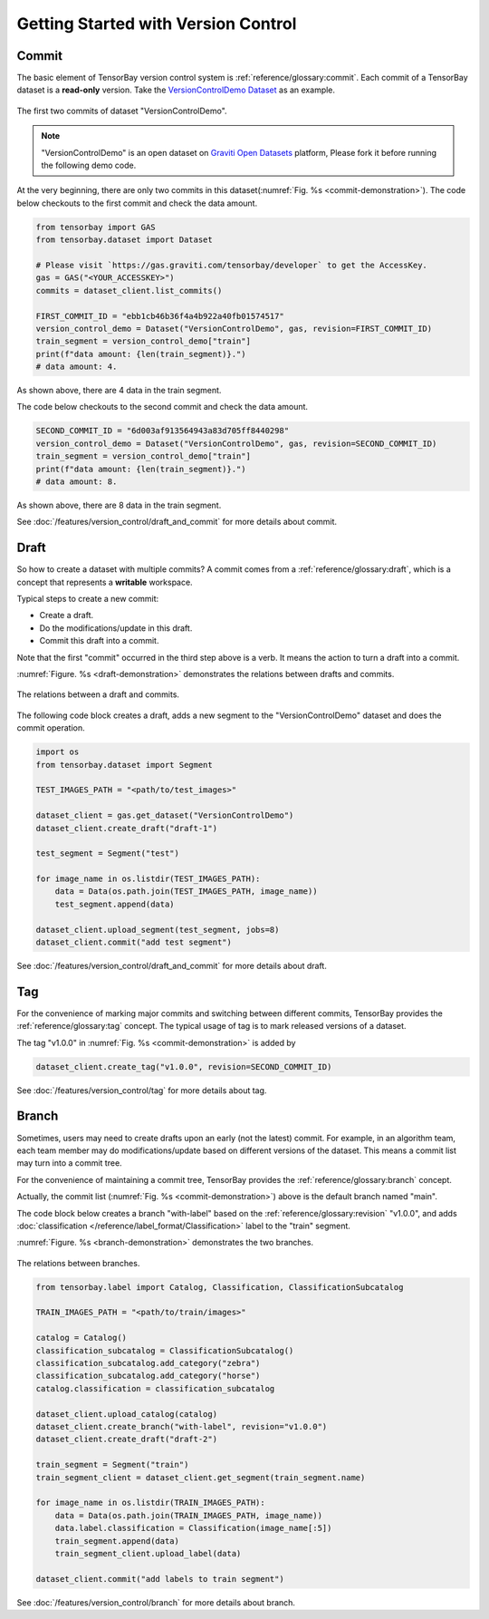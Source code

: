 ..
 Copyright 2021 Graviti. Licensed under MIT License.
 
**************************************
 Getting Started with Version Control
**************************************

Commit
======

The basic element of TensorBay version control system is :ref:`reference/glossary:commit`.
Each commit of a TensorBay dataset is a **read-only** version.
Take the `VersionControlDemo Dataset <https://gas.graviti.com/dataset/hellodataset/VersionControlDemo/branch/main>`_ as an example.

.. _commit-demonstration:

.. figure:: /images/commit.jpg
   :scale: 40 %
   :align: center

   The first two commits of dataset "VersionControlDemo".

.. note::
   "VersionControlDemo" is an open dataset on `Graviti Open Datasets <https://gas.graviti.com/>`_ platform,
   Please fork it before running the following demo code.

At the very beginning, there are only two commits in this dataset(:numref:`Fig. %s <commit-demonstration>`).
The code below checkouts to the first commit and check the data amount.

.. code:: python
   
   from tensorbay import GAS
   from tensorbay.dataset import Dataset

   # Please visit `https://gas.graviti.com/tensorbay/developer` to get the AccessKey.
   gas = GAS("<YOUR_ACCESSKEY>")
   commits = dataset_client.list_commits()

   FIRST_COMMIT_ID = "ebb1cb46b36f4a4b922a40fb01574517"
   version_control_demo = Dataset("VersionControlDemo", gas, revision=FIRST_COMMIT_ID)
   train_segment = version_control_demo["train"]
   print(f"data amount: {len(train_segment)}.")
   # data amount: 4.

As shown above, there are 4 data in the train segment.

The code below checkouts to the second commit and check the data amount.

.. code:: python
   
   SECOND_COMMIT_ID = "6d003af913564943a83d705ff8440298"
   version_control_demo = Dataset("VersionControlDemo", gas, revision=SECOND_COMMIT_ID)
   train_segment = version_control_demo["train"]
   print(f"data amount: {len(train_segment)}.")
   # data amount: 8.

As shown above, there are 8 data in the train segment.

See :doc:`/features/version_control/draft_and_commit` for more details about commit.

Draft
=====

So how to create a dataset with multiple commits?
A commit comes from a :ref:`reference/glossary:draft`,
which is a concept that represents a **writable** workspace.

Typical steps to create a new commit:

- Create a draft.
- Do the modifications/update in this draft.
- Commit this draft into a commit.

Note that the first "commit" occurred in the third step above is a verb.
It means the action to turn a draft into a commit.

:numref:`Figure. %s <draft-demonstration>` demonstrates the relations between drafts and commits.

.. _draft-demonstration:

.. figure:: /images/draft.jpg
   :scale: 30 %
   :align: center

   The relations between a draft and commits.

The following code block creates a draft,
adds a new segment to the "VersionControlDemo" dataset and does the commit operation.

.. code:: python

   import os
   from tensorbay.dataset import Segment

   TEST_IMAGES_PATH = "<path/to/test_images>"

   dataset_client = gas.get_dataset("VersionControlDemo")
   dataset_client.create_draft("draft-1")

   test_segment = Segment("test")

   for image_name in os.listdir(TEST_IMAGES_PATH):
       data = Data(os.path.join(TEST_IMAGES_PATH, image_name))
       test_segment.append(data)

   dataset_client.upload_segment(test_segment, jobs=8)
   dataset_client.commit("add test segment")

See :doc:`/features/version_control/draft_and_commit` for more details about draft.

Tag
===

For the convenience of marking major commits and switching between different commits,
TensorBay provides the :ref:`reference/glossary:tag` concept.
The typical usage of tag is to mark released versions of a dataset.

The tag "v1.0.0" in :numref:`Fig. %s <commit-demonstration>` is added by

.. code:: python

   dataset_client.create_tag("v1.0.0", revision=SECOND_COMMIT_ID)

See :doc:`/features/version_control/tag` for more details about tag.

Branch
======

Sometimes, users may need to create drafts upon an early (not the latest) commit.
For example, in an algorithm team,
each team member may do modifications/update based on different versions of the dataset.
This means a commit list may turn into a commit tree.

For the convenience of maintaining a commit tree, TensorBay provides the :ref:`reference/glossary:branch` concept.

Actually, the commit list (:numref:`Fig. %s <commit-demonstration>`) above is the default branch named "main".

The code block below creates a branch "with-label" based on the :ref:`reference/glossary:revision` "v1.0.0",
and adds :doc:`classification </reference/label_format/Classification>` label to the "train" segment.

:numref:`Figure. %s <branch-demonstration>` demonstrates the two branches.

.. _branch-demonstration:

.. figure:: /images/branch.jpg
   :scale: 30 %
   :align: center

   The relations between branches.

.. code:: python

   from tensorbay.label import Catalog, Classification, ClassificationSubcatalog

   TRAIN_IMAGES_PATH = "<path/to/train/images>"

   catalog = Catalog()
   classification_subcatalog = ClassificationSubcatalog()
   classification_subcatalog.add_category("zebra")
   classification_subcatalog.add_category("horse")
   catalog.classification = classification_subcatalog

   dataset_client.upload_catalog(catalog)
   dataset_client.create_branch("with-label", revision="v1.0.0")
   dataset_client.create_draft("draft-2")

   train_segment = Segment("train")
   train_segment_client = dataset_client.get_segment(train_segment.name)

   for image_name in os.listdir(TRAIN_IMAGES_PATH):
       data = Data(os.path.join(TRAIN_IMAGES_PATH, image_name))
       data.label.classification = Classification(image_name[:5])
       train_segment.append(data)
       train_segment_client.upload_label(data)

   dataset_client.commit("add labels to train segment")

See :doc:`/features/version_control/branch` for more details about branch.
